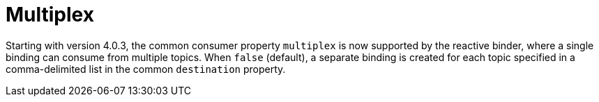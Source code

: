 [[multiplex]]
= Multiplex

Starting with version 4.0.3, the common consumer property `multiplex` is now supported by the reactive binder, where a single binding can consume from multiple topics.
When `false` (default), a separate binding is created for each topic specified in a comma-delimited list in the common `destination` property.
